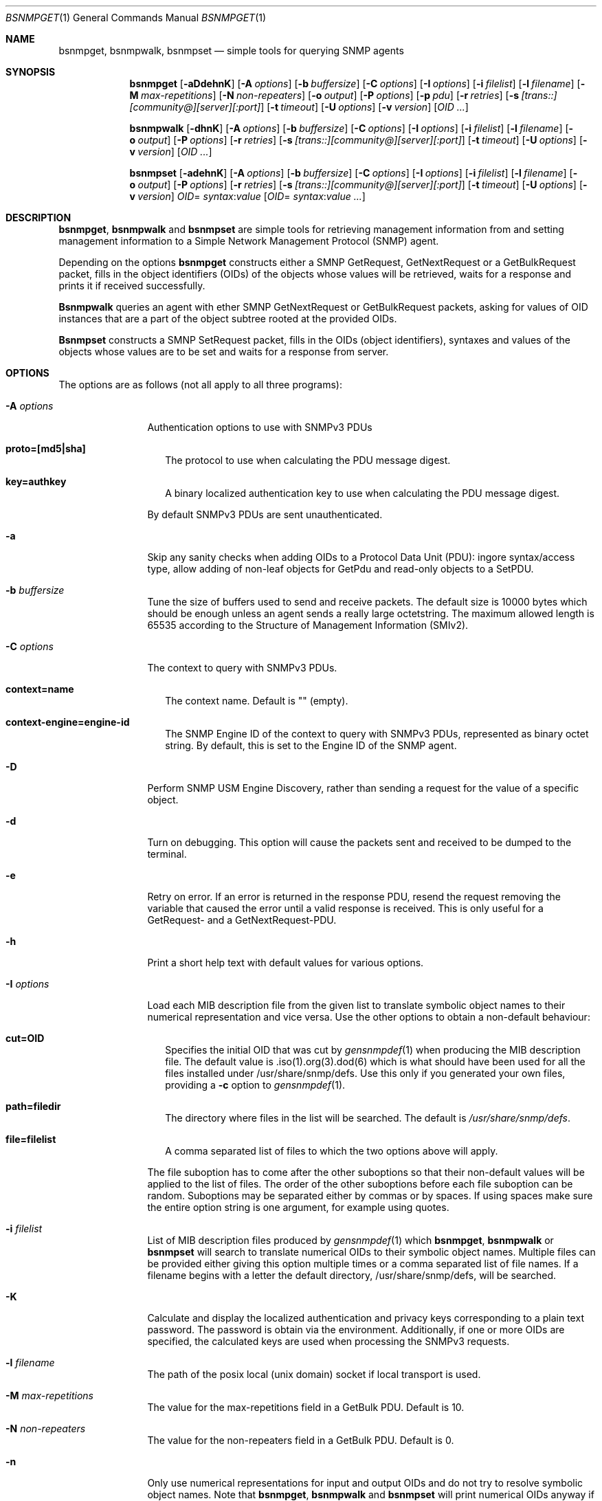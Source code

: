 .\"
.\" Copyright (c) 2010 The FreeBSD Foundation
.\" All rights reserved.
.\"
.\" Portions of this documentation were written by Shteryana Sotirova Shopova
.\" under sponsorship from the FreeBSD Foundation.
.\"
.\" Copyright (c) 2005-2007 The FreeBSD Project.
.\"	All rights reserved.
.\"
.\" Author: Shteryana Shopova <syrinx@FreeBSD.org>
.\"
.\" Redistribution and use in source and binary forms, with or without
.\" modification, are permitted provided that the following conditions
.\" are met:
.\" 1. Redistributions of source code must retain the above copyright
.\"    notice, this list of conditions and the following disclaimer.
.\" 2. Redistributions in binary form must reproduce the above copyright
.\"    notice, this list of conditions and the following disclaimer in the
.\"    documentation and/or other materials provided with the distribution.
.\"
.\" THIS SOFTWARE IS PROVIDED BY AUTHOR AND CONTRIBUTORS ``AS IS'' AND
.\" ANY EXPRESS OR IMPLIED WARRANTIES, INCLUDING, BUT NOT LIMITED TO, THE
.\" IMPLIED WARRANTIES OF MERCHANTABILITY AND FITNESS FOR A PARTICULAR PURPOSE
.\" ARE DISCLAIMED.  IN NO EVENT SHALL AUTHOR OR CONTRIBUTORS BE LIABLE
.\" FOR ANY DIRECT, INDIRECT, INCIDENTAL, SPECIAL, EXEMPLARY, OR CONSEQUENTIAL
.\" DAMAGES (INCLUDING, BUT NOT LIMITED TO, PROCUREMENT OF SUBSTITUTE GOODS
.\" OR SERVICES; LOSS OF USE, DATA, OR PROFITS; OR BUSINESS INTERRUPTION)
.\" HOWEVER CAUSED AND ON ANY THEORY OF LIABILITY, WHETHER IN CONTRACT, STRICT
.\" LIABILITY, OR TORT (INCLUDING NEGLIGENCE OR OTHERWISE) ARISING IN ANY WAY
.\" OUT OF THE USE OF THIS SOFTWARE, EVEN IF ADVISED OF THE POSSIBILITY OF
.\" SUCH DAMAGE.
.\"
.\" $FreeBSD$
.\"
.Dd January 10, 2012
.Dt BSNMPGET 1
.Os
.Sh NAME
.Nm bsnmpget ,
.Nm bsnmpwalk ,
.Nm bsnmpset
.Nd "simple tools for querying SNMP agents"
.Sh SYNOPSIS
.Nm
.Op Fl aDdehnK
.Op Fl A Ar options
.Op Fl b Ar buffersize
.Op Fl C Ar options
.Op Fl I Ar options
.Op Fl i Ar filelist
.Op Fl l Ar filename
.Op Fl M Ar max-repetitions
.Op Fl N Ar non-repeaters
.Op Fl o Ar output
.Op Fl P Ar options
.Op Fl p Ar pdu
.Op Fl r Ar retries
.Op Fl s Ar [trans::][community@][server][:port]
.Op Fl t Ar timeout
.Op Fl U Ar options
.Op Fl v Ar version
.Op Ar OID ...
.Pp
.Nm bsnmpwalk
.Op Fl dhnK
.Op Fl A Ar options
.Op Fl b Ar buffersize
.Op Fl C Ar options
.Op Fl I Ar options
.Op Fl i Ar filelist
.Op Fl l Ar filename
.Op Fl o Ar output
.Op Fl P Ar options
.Op Fl r Ar retries
.Op Fl s Ar [trans::][community@][server][:port]
.Op Fl t Ar timeout
.Op Fl U Ar options
.Op Fl v Ar version
.Op Ar OID ...
.Pp
.Nm bsnmpset
.Op Fl adehnK
.Op Fl A Ar options
.Op Fl b Ar buffersize
.Op Fl C Ar options
.Op Fl I Ar options
.Op Fl i Ar filelist
.Op Fl l Ar filename
.Op Fl o Ar output
.Op Fl P Ar options
.Op Fl r Ar retries
.Op Fl s Ar [trans::][community@][server][:port]
.Op Fl t Ar timeout
.Op Fl U Ar options
.Op Fl v Ar version
.Ar OID Ns = Ar syntax Ns : Ns Ar value
.Op Ar OID Ns = Ar syntax Ns : Ns Ar value ...
.Sh DESCRIPTION
.Nm ,
.Nm bsnmpwalk
and
.Nm bsnmpset
are simple tools for retrieving management information from and setting
management information to a Simple Network Management Protocol (SNMP) agent.
.Pp
Depending on the options
.Nm bsnmpget
constructs either a SMNP GetRequest, GetNextRequest
or a GetBulkRequest packet, fills in the object identifiers (OIDs) of the
objects whose values will be retrieved, waits for a response and prints it if
received successfully.
.Pp
.Nm Bsnmpwalk
queries an agent with ether SMNP GetNextRequest or GetBulkRequest packets,
asking for values of OID instances that are a part of the object subtree
rooted at the provided OIDs.
.Pp
.Nm Bsnmpset
constructs a SMNP SetRequest packet, fills in the OIDs (object identifiers),
syntaxes and values of the objects whose values are to be set and waits for a
response from server.
.Sh OPTIONS
The options are as follows (not all apply to all three programs):
.Bl -tag -width ".It Fl D Ar options"
.It Fl A Ar options
Authentication options to use with SNMPv3 PDUs
.Bl -tag -width \&
.It Cm proto=[md5|sha]
The protocol to use when calculating the PDU message digest.
.It Cm key=authkey
A binary localized authentication key to use when calculating the PDU message
digest.
.El
.Pp
By default SNMPv3 PDUs are sent unauthenticated.
.It Fl a
Skip any sanity checks when adding OIDs to a Protocol Data Unit (PDU):
ingore syntax/access type, allow adding of non-leaf objects for GetPdu and
read-only objects to a SetPDU.
.It Fl b Ar buffersize
Tune the size of buffers used to send and receive packets.
The default size is 10000 bytes which should be enough unless an agent sends
a really large octetstring.
The maximum allowed length is 65535 according to the Structure of Management
Information (SMIv2).
.It Fl C Ar options
The context to query with SNMPv3 PDUs.
.Bl -tag -width \&
.It Cm context=name
The context name. Default is "" (empty).
.It Cm context-engine=engine-id
The SNMP Engine ID of the context to query with SNMPv3 PDUs, represented as
binary octet string. By default, this is set to the Engine ID of the SNMP agent.
.El
.It Fl D
Perform SNMP USM Engine Discovery, rather than sending a request for the value
of a specific object.
.It Fl d
Turn on debugging.
This option will cause the packets sent and received to be dumped to the
terminal.
.It Fl e
Retry on error.
If an error is returned in the response PDU, resend the request removing the
variable that caused the error until a valid response is received.
This is only useful for a GetRequest- and a GetNextRequest-PDU.
.It Fl h
Print a short help text with default values for various options.
.It Fl I Ar options
Load each MIB description file from the given list to translate symbolic
object names to their numerical representation and vice versa.
Use the other options to obtain a non-default behaviour:
.Bl -tag -width \&
.It Cm cut=OID
Specifies the initial OID that was cut by
.Xr gensnmpdef 1
when producing the MIB description file.
The default value is .iso(1).org(3).dod(6) which is what should have been
used for all the files installed under /usr/share/snmp/defs.
Use this only if you generated your own files, providing a
.Fl c
option to
.Xr gensnmpdef 1 .
.It Cm path=filedir
The directory where files in the list will be searched.
The default is
.Pa /usr/share/snmp/defs Ns .
.It Cm file=filelist
A comma separated list of files to which the two options above will apply.
.El
.Pp
The file suboption has to come after the other suboptions so that their
non-default values will be applied to the list of files.
The order of the other suboptions before each file suboption can be random.
Suboptions may be separated either by commas or by spaces.
If using spaces make sure the entire option string is one argument, for
example using quotes.
.It Fl i Ar filelist
List of MIB description files produced by
.Xr gensnmpdef 1 which
.Nm bsnmpget ,
.Nm bsnmpwalk
or
.Nm bsnmpset
will search to translate numerical OIDs to their symbolic object names.
Multiple files can be provided either giving this option multiple times
or a comma separated list of file names.
If a filename begins with a letter the default directory,
/usr/share/snmp/defs,
will be searched.
.It Fl K
Calculate and display the localized authentication and privacy keys
corresponding to a plain text password. The password is obtain via the
environment. Additionally, if one or more OIDs are specified, the calculated
keys are used when processing the SNMPv3 requests.
.It Fl l Ar filename
The path of the posix local (unix domain) socket if local
transport is used.
.It Fl M Ar max-repetitions
The value for the max-repetitions field in a GetBulk PDU.
Default is 10.
.It Fl N Ar non-repeaters
The value for the non-repeaters field in a GetBulk PDU.
Default is 0.
.It Fl n
Only use numerical representations for input and output OIDs and do not
try to resolve symbolic object names.
Note that
.Nm bsnmpget ,
.Nm bsnmpwalk
and
.Nm bsnmpset
will print numerical OIDs anyway if the corresponding string representation
is not found in the MIB description files.
.It Fl o Ar [quiet|short|verbose]
The format used to print the received response.
Quiet only prints values, short (default) prints an abbreviated OID
representation and the value.
In addition to the short output verbose prints the type before the value.
.It Fl P Ar options
Privacy options to use with SNMPv3 PDUs
.Bl -tag -width \&
.It Cm proto=[aes|des]
The protocol to use when encypting/decrypting SNMPv3 PDU data.
.It Cm key=privkey
A binary localized privacy key to use when encypting/decrypting SNMPv3 PDU data.
.El
.Pp
By default plain text SNMPv3 PDUs are sent.
.It Fl p Ar [get|getnext|getbulk]
The PDU type to send by
.Nm bsmpget
and
.Nm bsnmpwalk .
Default is get
for
.Nm bsmpget
and getnext for
.Nm bsnmpwalk .
Getbulk allows executing the so called SNMP "bulkwalks" allowing the values of
multiple columns to be retrieved in a single PDU by
.Nm bsnmpwalk .
.It Fl r Ar retries
Number of resends of request packets before giving up if the agent does
not respond after the first try.
Default is 3.
.It Fl s Ar [trans::] Ns Ar [community@] Ns Ar [server] Ns Ar [:port]
Each of the server specification components is optional but at least one
has to be provided if
.Ar s
option is used.
The server specification is constructed in the following manner:
.Bl -tag -width \&
.It Cm trans::
Transport type may be one of udp, stream or dgram.
If this option is not provided an udp inet/inet6 socket will be used, which
is the most common.
Stream stands for a posix local stream socket and a posix local datagram
socket will be used if dgram is specified.
.It Cm community@
Specify an SNMP community string to be used when sending packets.
If the option is skipped the default "public" will be used for
.Nm
and
.Nm bsnmpwalk
and the default "private" community string will be used for
.Nm bsnmpset .
.It Cm server
This might be either the IP address or the hostname where the agent is
listening.
The default is
.Qq localhost .
.It Cm port
The destination port to send the requests to.
This is useful if the SNMP agent listens on a non-default port.
Default is given by the
.Qq snmp
entry in
.Pa /etc/services ,
port 161.
.El
.It Fl t Ar timeout
Number of seconds before resending a request packet if the agent does
not respond.
The default value is 3 seconds.
.It Fl U Ar options
User credentials when sending SNMPv3 PDUs.
.Bl -tag -width \&
.It Cm engine=id
The Engine ID of the SNMP agent represented as a binary octet string.
.It Cm engine-boots=value
The value of the snmpEngineBoots of the SNMP agent.
.It Cm engine-time=value
The value of the snmpEngineTime of the SNMP agent.
.Pp
If any of the above is not specified, SNMP USM Engine Discovery is attempted.
This is also the default behavior.
.It Cm name=username
The USM user name to include in the SNMPv3 PDUs. By default, the user name is
obtain via the environment
.El
.It Fl v Ar version
The SNMP protocol version to use when sending requests. SNMP versions 1, 2 and
3 are supported.
If no version option is provided
.Nm bsnmpget ,
.Nm bsnmpwalk
and
.Nm bsnmpset
will use version 2.
Note that GetBulkRequest-PDUs were introduced in SNMPv2 thus setting the
version to 1 is incompatiable with sending a GetBulk PDU.
.It OID
The object identifier whose value to retrieve.
At least one OID should be provided for
.Nm bsnmpget
to be able to send a request.
.Pp
For
.Nm bsnmpwalk
this is the root object identifier of the subtree whose values are to be
retrieved.
If no OID is provided
.Nm bsnmpwalk
will walk the mib2 subtree rooted
at .iso(1).org(3).dod(6).internet(1).mgmt(2).mib2(1) .
.Pp
Any of the formats used to print a single variable
is valid as input OID:
.Bl -tag -width \&
.It 1.3.6.1.2.1.25.1.1.0
.It sysDescr
.It ifPhysAddress.1
.It ifRcvAddressStatus.2.6.255.255.255.255.255.255
.It ifRcvAddressType[2,ff:ff:ff:ff:ff:ff]
.It ifRcvAddressStatus[Integer:1,OctetString:ff:ff:ff:ff:ff:ff]
(requires
.Fl o Ar verbose
option)
.El
.Pp
Square brackets are used to denote an entry's indexes.
When used in an input OID, the square brackets may have to be
escaped or the OID has to be quoted to protect it from the shell.
Note there is no difference between ifName.1 and "ifName[1]".
.It OID Ns = Ns Ar [syntax Ns :] Ns Ar value
The object identifier with its syntax type and value that is to be set.
At least one such string OID=[syntax:]value should be provided to
.Nm bsnmpset
to be able to send a request.
.Bl -tag -width \&
.It Cm OID
OID may be input as a string, a string followed by a random number of integers
(suboids) separated by dots, a sequence of integers separated by dots - that is
if
.Ar n
options is used - and in such case a syntax is required for every value,
or a string followed by square brackets (used to denote an entry's indexes) and
corresponding indexes.
Any of formats used to print a single variable by
.Nm bsnmpset is
valid for inpit OID as well:
.Bl -tag -width \&
.It 1.3.6.1.2.1.25.1.1.0=TimeTicks:537615486
.It sysLocation=OctetString:"@ Home" (with Fl o Ar verbose No option)
.It sysLocation.0="@ Home"
.It 1.3.6.1.2.1.2.2.1.6.1=OctetString:ffffffffffff
.It ifPhysAddress.1="00:02:b3:1d:1c:a3"
.It ifRcvAddressStatus.1.6.255.255.255.255.255.255=1
.It "ifRcvAddressStatus[Integer:1,OctetString:ff:ff:ff:ff:ff:ff]=Integer:1"
(with
.Fl o Ar verbose
option)
.El
.It Cm syntax
where syntax string is one of:
Integer, OctetString, OID, IpAddress, Counter32, Gauge, TimeTicks, Counter64.
.It Cm value
The value to be set - IP address in form of u.u.u.u - for example
1.3.1.6.1.2.0=IpAddress:192.168.0.1, strings require inverted-commas if they
contain any special characters or spaces, all other numeric types don't.
.El
.El
.Sh ENVIRONMENT
.Nm ,
.Nm bsnmpwalk
and
.Nm bsnmpset
use the following environment variables:
.Bl -tag -width SNMPAUTH
.It Ev SNMPAUTH
Specifies a default SNMP USM authentication protocol.
.It Ev SNMPPRIV
Specifies a default SNMP USM privacy protocol.
.It Ev SNMPUSER
Specifies a default SNMP USM user name.
.It Ev SNMPPASSWD
Specifies the SNMP USM plain text password to use when calculating localized
authentication and privacy keys. If this variable exists in the environment,
SMNPv3 is the default version to use for outgoing requests.
.El
.Sh SEE ALSO
.Xr gensnmpdef 1
.Sh AUTHORS
.An Shteryana Shopova Aq syrinx@FreeBSD.org
